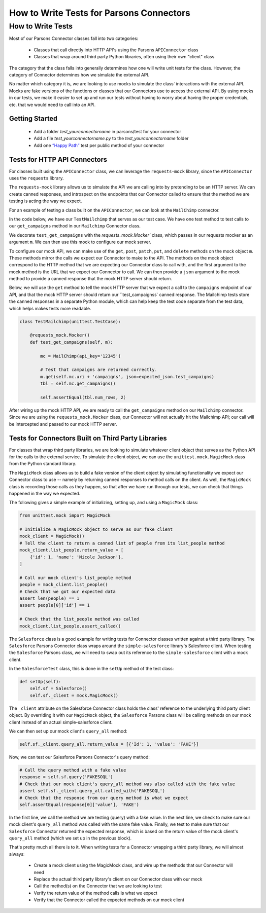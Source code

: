 How to Write Tests for Parsons Connectors
=========================================

******************
How to Write Tests
******************

Most of our Parsons Connector classes fall into two categories:

 * Classes that call directly into HTTP API's using the Parsons ``APIConnector`` class
 * Classes that wrap around third party Python libraries, often using their own "client" class

The category that the class falls into generally determines how one will write unit tests for the class.  However, the category of Connector determines how we simulate the external API.

No matter which category it is, we are looking to use mocks to simulate the class' interactions with the external API. Mocks are fake versions of the functions or classes that our Connectors use to access the external API. By using mocks in our tests, we make it easier to set up and run our tests without having to worry about having the proper credentials, etc. that we would need to call into an API.

^^^^^^^^^^^^^^^
Getting Started
^^^^^^^^^^^^^^^

 * Add a folder *test_yourconnectorname* in parsons/test for your connector
 * Add a file *test_yourconnectorname.py* to the *test_yourconnectorname* folder
 * Add one `“Happy Path” <https://en.wikipedia.org/wiki/Happy_path>`_ test per public method of your connector

^^^^^^^^^^^^^^^^^^^^^^^^^^^^^
Tests for HTTP API Connectors
^^^^^^^^^^^^^^^^^^^^^^^^^^^^^

For classes built using the ``APIConnector`` class, we can leverage the ``requests-mock`` library, since the ``APIConnector`` uses the ``requests`` library.

The ``requests-mock`` library allows us to simulate the API we are calling into by pretending to be an HTTP server. We can create canned responses, and introspect on the endpoints that our Connector called to ensure that the method we are testing is acting the way we expect.

For an example of testing a class built on the ``APIConnector``, we can look at the ``MailChimp`` connector.

In the code below, we have our ``TestMailchimp`` that serves as our test case. We have one test method to test calls to our ``get_campaigns`` method in our ``Mailchimp`` Connector class.

We decorate ``test_get_campaigns`` with the `requests_mock.Mocker`` class, which passes in our requests mocker as an argument ``m``. We can then use this mock to configure our mock server.

To configure our mock API, we can make use of the ``get``, ``post``, ``patch``, ``put``, and ``delete`` methods on the mock object ``m``. These methods mirror the calls we expect our Connector to make to the API. The methods on the mock object correspond to the HTTP method that we are expecting our Connector class to call with, and the first argument to the mock method is the URL that we expect our Connector to call. We can then provide a ``json`` argument to the mock method to provide a canned response that the mock HTTP server should return.

Below, we will use the ``get`` method to tell the mock HTTP server that we expect a call to the ``campaigns`` endpoint of our API, and that the mock HTTP server should return our ``test_campaignss` canned response. The Mailchimp tests store the canned responses in a separate Python module, which can help keep the test code separate from the test data, which helps makes tests more readable.

.. code-block:: python

    class TestMailchimp(unittest.TestCase):

        @requests_mock.Mocker()
        def test_get_campaigns(self, m):

            mc = MailChimp(api_key='12345')

            # Test that campaigns are returned correctly.
            m.get(self.mc.uri + 'campaigns', json=expected_json.test_campaigns)
            tbl = self.mc.get_campaigns()

            self.assertEqual(tbl.num_rows, 2)


After wiring up the mock HTTP API, we are ready to call the ``get_campaigns`` method on our ``Mailchimp`` connector. Since we are using the ``requests_mock.Mocker`` class, our Connector will not actually hit the Mailchimp API; our call will be intercepted and passed to our mock HTTP server.

^^^^^^^^^^^^^^^^^^^^^^^^^^^^^^^^^^^^^^^^^^^^^^^^^^^
Tests for Connectors Built on Third Party Libraries
^^^^^^^^^^^^^^^^^^^^^^^^^^^^^^^^^^^^^^^^^^^^^^^^^^^

For classes that wrap third party libraries, we are looking to simulate whatever client object that serves as the Python API for the calls to the external service. To simulate the client object, we can use the ``unittest.mock.MagicMock`` class from the Python standard library.

The ``MagicMock`` class allows us to build a fake version of the client object by simulating functionality we expect our Connector class to use -- namely by returning canned responses to method calls on the client. As well, the ``MagicMock`` class is recording those calls as they happen, so that after we have run through our tests, we can check that things happened in the way we expected.

The following gives a simple example of initializing, setting up, and using a ``MagicMock`` class:

.. code-block:: python

    from unittest.mock import MagicMock

    # Initialize a MagicMock object to serve as our fake client
    mock_client = MagicMock()
    # Tell the client to return a canned list of people from its list_people method
    mock_client.list_people.return_value = [
        {'id': 1, 'name': 'Nicole Jackson'},
    ]

    # Call our mock client's list_people method
    people = mock_client.list_people()
    # Check that we got our expected data
    assert len(people) == 1
    assert people[0]['id'] == 1

    # Check that the list_people method was called
    mock_client.list_people.assert_called()

The ``Salesforce`` class is a good example for writing tests for Connector classes written against a third party library. The ``Salesforce`` Parsons Connector class wraps around the ``simple-salesforce`` library's Salesforce client. When testing the ``Salesforce`` Parsons class, we will need to swap out its reference to the ``simple-salesforce`` client with a mock client.

In the ``SalesforceTest`` class, this is done in the ``setUp`` method of the test class:

.. code-block:: python

    def setUp(self):
        self.sf = Salesforce()
        self.sf._client = mock.MagicMock()


The ``_client`` attribute on the Salesforce Connector class holds the class' reference to the underlying third party client object. By overriding it with our ``MagicMock`` object, the ``Salesforce`` Parsons class will be calling methods on our mock client instead of an actual simple-salesforce client.

We can then set up our mock client's ``query_all`` method:

.. code-block:: python

    self.sf._client.query_all.return_value = [{'Id': 1, 'value': 'FAKE'}]


Now, we can test our Salesforce Parsons Connector's query method:

.. code-block:: python

    # Call the query method with a fake value
    response = self.sf.query('FAKESOQL')
    # Check that our mock client's query_all method was also called with the fake value
    assert self.sf._client.query_all.called_with('FAKESOQL')
    # Check that the response from our query method is what we expect
    self.assertEqual(response[0]['value'], 'FAKE')


In the first line, we call the method we are testing (query) with a fake value. In the next line, we check to make sure our mock client's ``query_all`` method was called with the same fake value. Finally, we test to make sure that our ``Salesforce`` Connector returned the expected response, which is based on the return value of the mock client's ``query_all`` method (which we set up in the previous block).

That's pretty much all there is to it. When writing tests for a Connector wrapping a third party library, we will almost always:

 * Create a mock client using the MagicMock class, and wire up the methods that our Connector will need
 * Replace the actual third party library's client on our Connector class with our mock
 * Call the method(s) on the Connector that we are looking to test
 * Verify the return value of the method calls is what we expect
 * Verify that the Connector called the expected methods on our mock client
